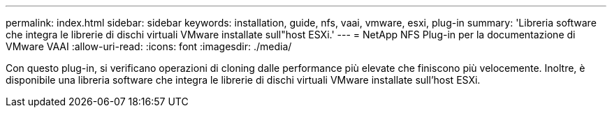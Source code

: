 ---
permalink: index.html 
sidebar: sidebar 
keywords: installation, guide, nfs, vaai, vmware, esxi, plug-in 
summary: 'Libreria software che integra le librerie di dischi virtuali VMware installate sull"host ESXi.' 
---
= NetApp NFS Plug-in per la documentazione di VMware VAAI
:allow-uri-read: 
:icons: font
:imagesdir: ./media/


[role="lead"]
Con questo plug-in, si verificano operazioni di cloning dalle performance più elevate che finiscono più velocemente. Inoltre, è disponibile una libreria software che integra le librerie di dischi virtuali VMware installate sull'host ESXi.
